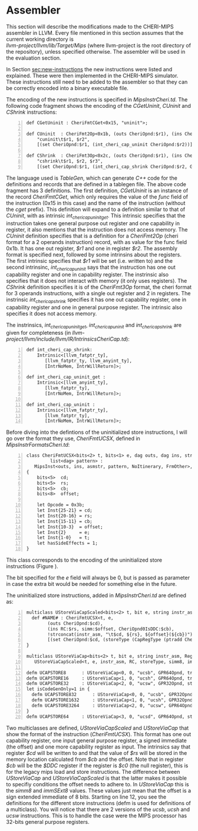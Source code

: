 * Assembler
  This section will describe the modifications made to the CHERI-MIPS assembler in LLVM.
  Every file mentioned in this section assumes that the current working directory is \\
  /llvm-project/llvm/lib/Target/Mips/ 
  (where llvm-project is the root directory of the repository), unless specified otherwise.
  The assembler will be used in the evaluation section.
  
  \bigskip

  In Section [[sec:new-instructions]] the new instructions were listed and explained. These were
  then implemented in the CHERI-MIPS simulator. These instructions still need to be added to 
  the assembler so that they can be correctly encoded into a binary executable file. 
   
  The encoding of the new instructions is specified in /MipsInstrCheri.td/. The following code
  fragment shows the encoding of the /CGetUninit/, /CUninit/ and /CShrink/ instructions:
  #+begin_src tablegen -n
   def CGetUninit : CheriFmtCGet<0x15, "uninit">;
   
   def CUninit  : CheriFmt2Op<0x1b, (outs CheriOpnd:$r1), (ins CheriOpnd:$r2),
       "cuninit\t$r1, $r2",
       [(set CheriOpnd:$r1, (int_cheri_cap_uninit CheriOpnd:$r2))]>
       
   def CShrink  : CheriFmt3Op<0x2c, (outs CheriOpnd:$r1), (ins CheriOpnd:$r2, GPR64Opnd:$r3),
       "cshrink\t$r1, $r2, $r3",
       [(set CheriOpnd:$r1, (int_cheri_cap_shrink CheriOpnd:$r2, GPR64Opnd:$r3))]>;
  #+end_src
   
  The language used is /TableGen/, which can generate /C++/ code for the definitions and
  records that are defined in a tablegen file.
  The above code fragment has 3 definitions. The first definition, /CGetUninit/ is an instance
  of the record /CheriFmtCGet/, which only requires the value of the /func/ field of the instruction
  (0x15 in this case) and the name of the instruction (without the /cget/ prefix). This definition
  will expand to a definition similar to that of /CUninit/, with as intrinsic /int_cheri_cap_uninit_get/. 
  This intrinsic specifies that the instruction takes one general purpose out register and one
  capability in register, it also mentions that the instruction does not access memory.
  The /CUninit/ definition specifies
  that is a definition for a /CheriFmt2Op/ (cheri format for a 2 operands instruction) record, 
  with as value for the func field 0x1b. It has 
  one out register, /$r1/ and one in register /$r2/. The assembly format is specified next, followed
  by some intrinsins about the registers. The first intrinsic specifies that /$r1/ will be set
  (i.e. written to) and the second intrinsinc, /int_cheri_cap_uninit/ says that the instruction
  has one out capability register and one in capability register. The instrinsic also specifies
  that it does not interact with memory (it only uses registers).
  The /CShrink/ definition specifies it is of the /CheriFmt3Op/ format, the cheri format for 3 operands
  instructions, with a single out register and 2 in registers. The instrinsic /int_cheri_cap_shrink/
  specifies it has one out capability register, one in capability register and one in general purpose
  register. The intrinsic also specifies it does not access memory.
  
  The instrinsics, /int_cheri_cap_uninit_get/, /int_cheri_cap_uninit/ and /int_cheri_cap_shrink/
  are given for completeness (in /llvm-project/llvm/include/llvm/IR/IntrinsicsCheriCap.td/):
  #+begin_src tablegen -n
   def int_cheri_cap_shrink:
       Intrinsic<[llvm_fatptr_ty],
		  [llvm_fatptr_ty, llvm_anyint_ty],
		  [IntrNoMem, IntrWillReturn]>;

   def int_cheri_cap_uninit_get :
       Intrinsic<[llvm_anyint_ty],
		  [llvm_fatptr_ty],
		  [IntrNoMem, IntrWillReturn]>;

   def int_cheri_cap_uninit :
       Intrinsic<[llvm_fatptr_ty],
		  [llvm_fatptr_ty],
		  [IntrNoMem, IntrWillReturn]>;
  #+end_src
   
  Before diving into the defintions of the uninitialized store instructions, I will go over
  the format they use, /CheriFmtUCSX/, defined in /MipsInstrFormatsCheri.td/:
  #+begin_src tablegen -n
   class CheriFmtUCSX<bits<2> t, bits<1> e, dag outs, dag ins, string asmstr,
		    list<dag> pattern> :
      MipsInst<outs, ins, asmstr, pattern, NoItinerary, FrmOther>, Sched<[]>
   {
       bits<5>  cd;
       bits<5>  rs;
       bits<5>  cb;
       bits<8>  offset;
  
       let Opcode = 0x3b;
       let Inst{25-21} = cd;
       let Inst{20-16} = rs;
       let Inst{15-11} = cb;
       let Inst{10-3}  = offset;
       let Inst{2}     = e;
       let Inst{1-0}   = t;
       let hasSideEffects = 1;
   }
  #+end_src
   
  This class corresponds to the encoding of the uninitialized store instructions (Figure \ref{fig:ucsx-encoding}).
   
  #+CAPTION: UCSX Encoding
  #+ATTR_LATEX: :width 0.8\textwidth
  #+NAME: fig:ucsx-encoding
  [[../../figures/ucsbhwd-encoding.png]]
  \FloatBarrier
   
  The bit specified for the /e/ field will always be 0, but is passed as parameter in case the 
  extra bit would be needed for something else in the future.
   
  The uninitialized store instructions, added in /MipsInstrCheri.td/ are defined as:
  #+begin_src tablegen -n
   multiclass UStoreViaCapScaled<bits<2> t, bit e, string instr_asm, RegisterOperand RC, PatFrag storeType, Operand simm, PatFrag immfrag> {
     def #NAME# : CheriFmtUCSX<t, e,
		   (outs CheriOpnd:$cd),
		   (ins RC:$rs, simm:$offset, CheriOpnd0IsDDC:$cb),
		   !strconcat(instr_asm, "\t$cd, ${rs}, ${offset}(${cb})"),
		   [(set CheriOpnd:$cd, (storeType (CapRegType (ptradd CheriOpnd0IsDDC:$cb, (i64 immfrag:$offset))), RC:$rs))]>;
   }

   multiclass UStoreViaCap<bits<2> t, bit e, string instr_asm, RegisterOperand RC, PatFrag storeType> :
      UStoreViaCapScaled<t, e, instr_asm, RC, storeType, simm8, immSExt8>;
      
   defm UCAPSTORE8      : UStoreViaCap<0, 0, "ucsb", GPR64Opnd, truncstorei8>;
   defm UCAPSTORE16     : UStoreViaCap<1, 0, "ucsh", GPR64Opnd, truncstorei16>;
   defm UCAPSTORE32     : UStoreViaCap<2, 0, "ucsw", GPR32Opnd, store>;
   let isCodeGenOnly=1 in {
     defm UCAPSTORE832      : UStoreViaCap<0, 0, "ucsb", GPR32Opnd, truncstorei8>;
     defm UCAPSTORE1632     : UStoreViaCap<1, 0, "ucsh", GPR32Opnd, truncstorei16>;
     defm UCAPSTORE3264     : UStoreViaCap<2, 0, "ucsw", GPR64Opnd, truncstorei32>;
   }
   defm UCAPSTORE64     : UStoreViaCap<3, 0, "ucsd", GPR64Opnd, store>;
  #+end_src
   
  Two multiclasses are defined, /UStoreViaCapScaled/ and /UStoreViaCap/ that show the format
  of the instruction (/CheriFmtUCSX/). This format has one out capability register, one input general
  purpose register, a signed immediate (the offset) and one more capability register as input.
  The intrinsics say that register /$cd/ will be written to and that the value of /$rs/
  will be stored in the memory location calculated from /$cb/ and the offset.
  Note that in register /$cb/ will be the /$DDC/ register if the register is /$c0/ (the null register),
  this is for the legacy mips load and store instructions.
  The difference between /UStoreViaCap/ and /UStoreViaCapScaled/ is that the latter
  makes it possible to specifiy conditions the offset needs to adhere to. In /UStoreViaCap/ this
  is the /simm8/ and /immSExt8/ values. These values just mean that the offset is a sign extended
  immediate of 8 bits. 
  Starting on line 12, you see the definitions for the different store instructions
  (defm is used for definitions of a multiclass). You will notice that there are 2 versions
  of the /ucsb/, /ucsh/ and /ucsw/ instructions. This is to handle the case were the MIPS
  processor has 32-bits general purpose registers. 
